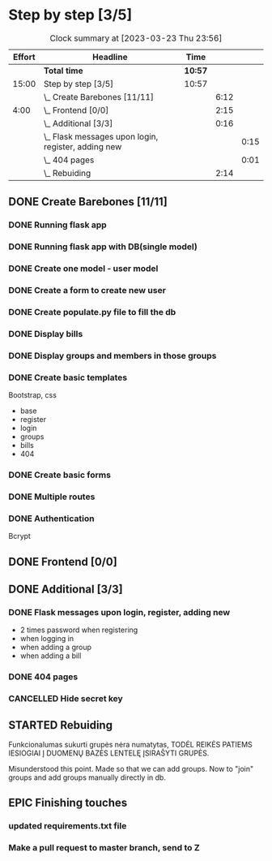 * Step by step [3/5]
:PROPERTIES:
:Effort:   15:00
:ORDERED:  t
:END:
#+BEGIN: clocktable :maxlevel 3 :emphasize nil :scope subtree :properties ("Effort") :narrow 60!
#+CAPTION: Clock summary at [2023-03-23 Thu 23:56]
| Effort | Headline                                              | Time  |      |      |
|--------+-------------------------------------------------------+-------+------+------|
|        | *Total time*                                            | *10:57* |      |      |
|--------+-------------------------------------------------------+-------+------+------|
|  15:00 | Step by step [3/5]                                    | 10:57 |      |      |
|        | \_  Create Barebones [11/11]                          |       | 6:12 |      |
|   4:00 | \_  Frontend [0/0]                                    |       | 2:15 |      |
|        | \_  Additional [3/3]                                  |       | 0:16 |      |
|        | \_    Flask messages upon login, register, adding new |       |      | 0:15 |
|        | \_    404 pages                                       |       |      | 0:01 |
|        | \_  Rebuiding                                         |       | 2:14 |      |
#+END:
** DONE Create Barebones [11/11]
CLOSED: [2023-03-22 Wed 21:06]
:LOGBOOK:
CLOCK: [2023-03-22 Wed 04:59]--[2023-03-22 Wed 09:20] =>  4:21
CLOCK: [2023-03-21 Tue 21:00]--[2023-03-21 Tue 22:51] =>  1:51
:END:
*** DONE Running flask app
CLOSED: [2023-03-21 Tue 22:18]
*** DONE Running flask app with DB(single model)
CLOSED: [2023-03-21 Tue 22:18]
*** DONE Create one model - user model
CLOSED: [2023-03-22 Wed 21:04]
*** DONE Create a form to create new user
CLOSED: [2023-03-22 Wed 21:04]
*** DONE Create populate.py file to fill the db
CLOSED: [2023-03-22 Wed 21:04]
*** DONE Display bills
CLOSED: [2023-03-22 Wed 21:04]
*** DONE Display groups and members in those groups
CLOSED: [2023-03-22 Wed 21:04]
*** DONE Create basic templates
CLOSED: [2023-03-22 Wed 21:05]
Bootstrap, css

- base
- register
- login
- groups
- bills
- 404

*** DONE Create basic forms
CLOSED: [2023-03-22 Wed 21:05]
*** DONE Multiple routes
CLOSED: [2023-03-22 Wed 21:05]
*** DONE Authentication
CLOSED: [2023-03-22 Wed 21:05]
Bcrypt
** DONE Frontend [0/0]
CLOSED: [2023-03-23 Thu 20:54]
:PROPERTIES:
:Effort:   4:00
:END:
:LOGBOOK:
CLOCK: [2023-03-23 Thu 20:00]--[2023-03-23 Thu 20:45] =>  0:45
CLOCK: [2023-03-22 Wed 21:07]--[2023-03-22 Wed 22:37] =>  1:30
:END:
** DONE Additional [3/3]
CLOSED: [2023-03-23 Thu 21:26]
*** DONE Flask messages upon login, register, adding new
CLOSED: [2023-03-23 Thu 21:00]
:LOGBOOK:
CLOCK: [2023-03-23 Thu 20:45]--[2023-03-23 Thu 21:00] =>  0:15
:END:

- 2 times password when registering
- when logging in
- when adding a group
- when adding a bill

*** DONE 404 pages
CLOSED: [2023-03-23 Thu 21:02]
:LOGBOOK:
CLOCK: [2023-03-23 Thu 21:00]--[2023-03-23 Thu 21:01] =>  0:01
- nice and quick copy from citatos
:END:
*** CANCELLED Hide secret key
CLOSED: [2023-03-23 Thu 21:14]
** STARTED Rebuiding
:LOGBOOK:
CLOCK: [2023-03-23 Thu 21:41]--[2023-03-23 Thu 23:55] =>  2:14
:END:

Funkcionalumas sukurti grupės nėra numatytas, TODĖL REIKĖS PATIEMS
IESIOGIAI Į DUOMENŲ BAZĖS LENTELĘ ĮSIRAŠYTI GRUPĖS.

Misunderstood this point. Made so that we can add groups. Now to
"join" groups and add groups manually directly in db.
** EPIC Finishing touches
*** updated requirements.txt file
*** Make a pull request to master branch, send to Z

